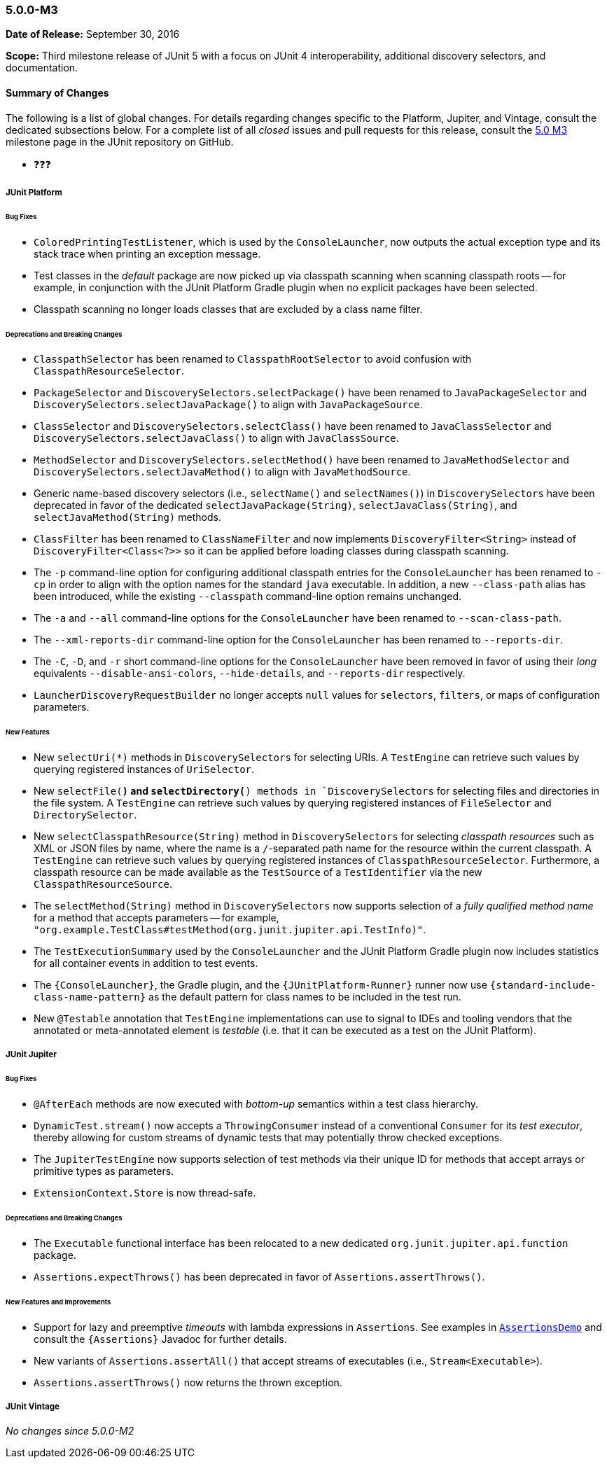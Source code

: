 [[release-notes-5.0.0-m3]]
=== 5.0.0-M3

*Date of Release:* September 30, 2016

*Scope:* Third milestone release of JUnit 5 with a focus on JUnit 4 interoperability,
additional discovery selectors, and documentation.

[[release-notes-5.0.0-m3-summary]]
==== Summary of Changes

The following is a list of global changes. For details regarding changes specific to the
Platform, Jupiter, and Vintage, consult the dedicated subsections below. For a complete
list of all _closed_ issues and pull requests for this release, consult the
link:{junit5-repo}+/milestone/6?closed=1+[5.0 M3] milestone page in the JUnit repository
on GitHub.

* ❓❓❓


[[release-notes-5.0.0-m3-junit-platform]]
===== JUnit Platform

====== Bug Fixes

* `ColoredPrintingTestListener`, which is used by the `ConsoleLauncher`, now outputs the
  actual exception type and its stack trace when printing an exception message.
* Test classes in the _default_ package are now picked up via classpath scanning when
  scanning classpath roots -- for example, in conjunction with the JUnit Platform
  Gradle plugin when no explicit packages have been selected.
* Classpath scanning no longer loads classes that are excluded by a class name filter.

====== Deprecations and Breaking Changes

* `ClasspathSelector` has been renamed to `ClasspathRootSelector` to avoid confusion with
  `ClasspathResourceSelector`.
* `PackageSelector` and `DiscoverySelectors.selectPackage()` have been renamed to
  `JavaPackageSelector` and `DiscoverySelectors.selectJavaPackage()` to align with
  `JavaPackageSource`.
* `ClassSelector` and `DiscoverySelectors.selectClass()` have been renamed to
  `JavaClassSelector` and `DiscoverySelectors.selectJavaClass()` to align with
  `JavaClassSource`.
* `MethodSelector` and `DiscoverySelectors.selectMethod()` have been renamed to
  `JavaMethodSelector` and `DiscoverySelectors.selectJavaMethod()` to align with
  `JavaMethodSource`.
* Generic name-based discovery selectors (i.e., `selectName()` and `selectNames()`) in
  `DiscoverySelectors` have been deprecated in favor of the dedicated
  `selectJavaPackage(String)`, `selectJavaClass(String)`, and `selectJavaMethod(String)` methods.
* `ClassFilter` has been renamed to `ClassNameFilter` and now implements `DiscoveryFilter<String>`
  instead of `DiscoveryFilter<Class<?>>` so it can be applied before loading classes during
  classpath scanning.
* The `-p` command-line option for configuring additional classpath entries for the
  `ConsoleLauncher` has been renamed to `-cp` in order to align with the option names for
  the standard `java` executable. In addition, a new `--class-path` alias has been
  introduced, while the existing `--classpath` command-line option remains unchanged.
* The `-a` and `--all` command-line options for the `ConsoleLauncher` have been renamed
  to `--scan-class-path`.
* The `--xml-reports-dir` command-line option for the `ConsoleLauncher` has been renamed
  to `--reports-dir`.
* The `-C`, `-D`, and `-r` short command-line options for the `ConsoleLauncher` have been
  removed in favor of using their _long_ equivalents `--disable-ansi-colors`,
  `--hide-details`, and `--reports-dir` respectively.
* `LauncherDiscoveryRequestBuilder` no longer accepts `null` values for `selectors`, `filters`,
  or maps of configuration parameters.


====== New Features

* New `selectUri(*)` methods in `DiscoverySelectors` for selecting URIs. A `TestEngine`
  can retrieve such values by querying registered instances of `UriSelector`.
* New `selectFile(*)` and `selectDirectory(*) methods in `DiscoverySelectors` for selecting
  files and directories in the file system. A `TestEngine` can retrieve such values by
  querying registered instances of `FileSelector` and `DirectorySelector`.
* New `selectClasspathResource(String)` method in `DiscoverySelectors` for selecting
  _classpath resources_ such as XML or JSON files by name, where the name is a
  `/`-separated path name for the resource within the current classpath. A `TestEngine`
  can retrieve such values by querying registered instances of `ClasspathResourceSelector`.
  Furthermore, a classpath resource can be made available as the `TestSource` of a
  `TestIdentifier` via the new `ClasspathResourceSource`.
* The `selectMethod(String)` method in `DiscoverySelectors` now supports selection of
  a _fully qualified method name_ for a method that accepts parameters -- for example,
  `"org.example.TestClass#testMethod(org.junit.jupiter.api.TestInfo)"`.
* The `TestExecutionSummary` used by the `ConsoleLauncher` and the JUnit Platform Gradle
  plugin now includes statistics for all container events in addition to test events.
* The `{ConsoleLauncher}`, the Gradle plugin, and the `{JUnitPlatform-Runner}` runner now use
  `{standard-include-class-name-pattern}` as the default pattern for class names to be included
  in the test run.
* New `@Testable` annotation that `TestEngine` implementations can use to signal to IDEs
  and tooling vendors that the annotated or meta-annotated element is _testable_ (i.e.
  that it can be executed as a test on the JUnit Platform).


[[release-notes-5.0.0-m3-junit-jupiter]]
===== JUnit Jupiter

====== Bug Fixes

* `@AfterEach` methods are now executed with _bottom-up_ semantics within a test
  class hierarchy.
* `DynamicTest.stream()` now accepts a `ThrowingConsumer` instead of a conventional
  `Consumer` for its _test executor_, thereby allowing for custom streams of
  dynamic tests that may potentially throw checked exceptions.
* The `JupiterTestEngine` now supports selection of test methods via their unique ID for
  methods that accept arrays or primitive types as parameters.
* `ExtensionContext.Store` is now thread-safe.

====== Deprecations and Breaking Changes

* The `Executable` functional interface has been relocated to a new dedicated
  `org.junit.jupiter.api.function` package.
* `Assertions.expectThrows()` has been deprecated in favor of `Assertions.assertThrows()`.

====== New Features and Improvements

* Support for lazy and preemptive _timeouts_ with lambda expressions in `Assertions`. See
  examples in <<writing-tests-assertions,`AssertionsDemo`>> and consult the
  `{Assertions}` Javadoc for further details.
* New variants of `Assertions.assertAll()` that accept streams of executables (i.e.,
  `Stream<Executable>`).
* `Assertions.assertThrows()` now returns the thrown exception.


[[release-notes-5.0.0-m3-junit-vintage]]
===== JUnit Vintage

_No changes since 5.0.0-M2_
